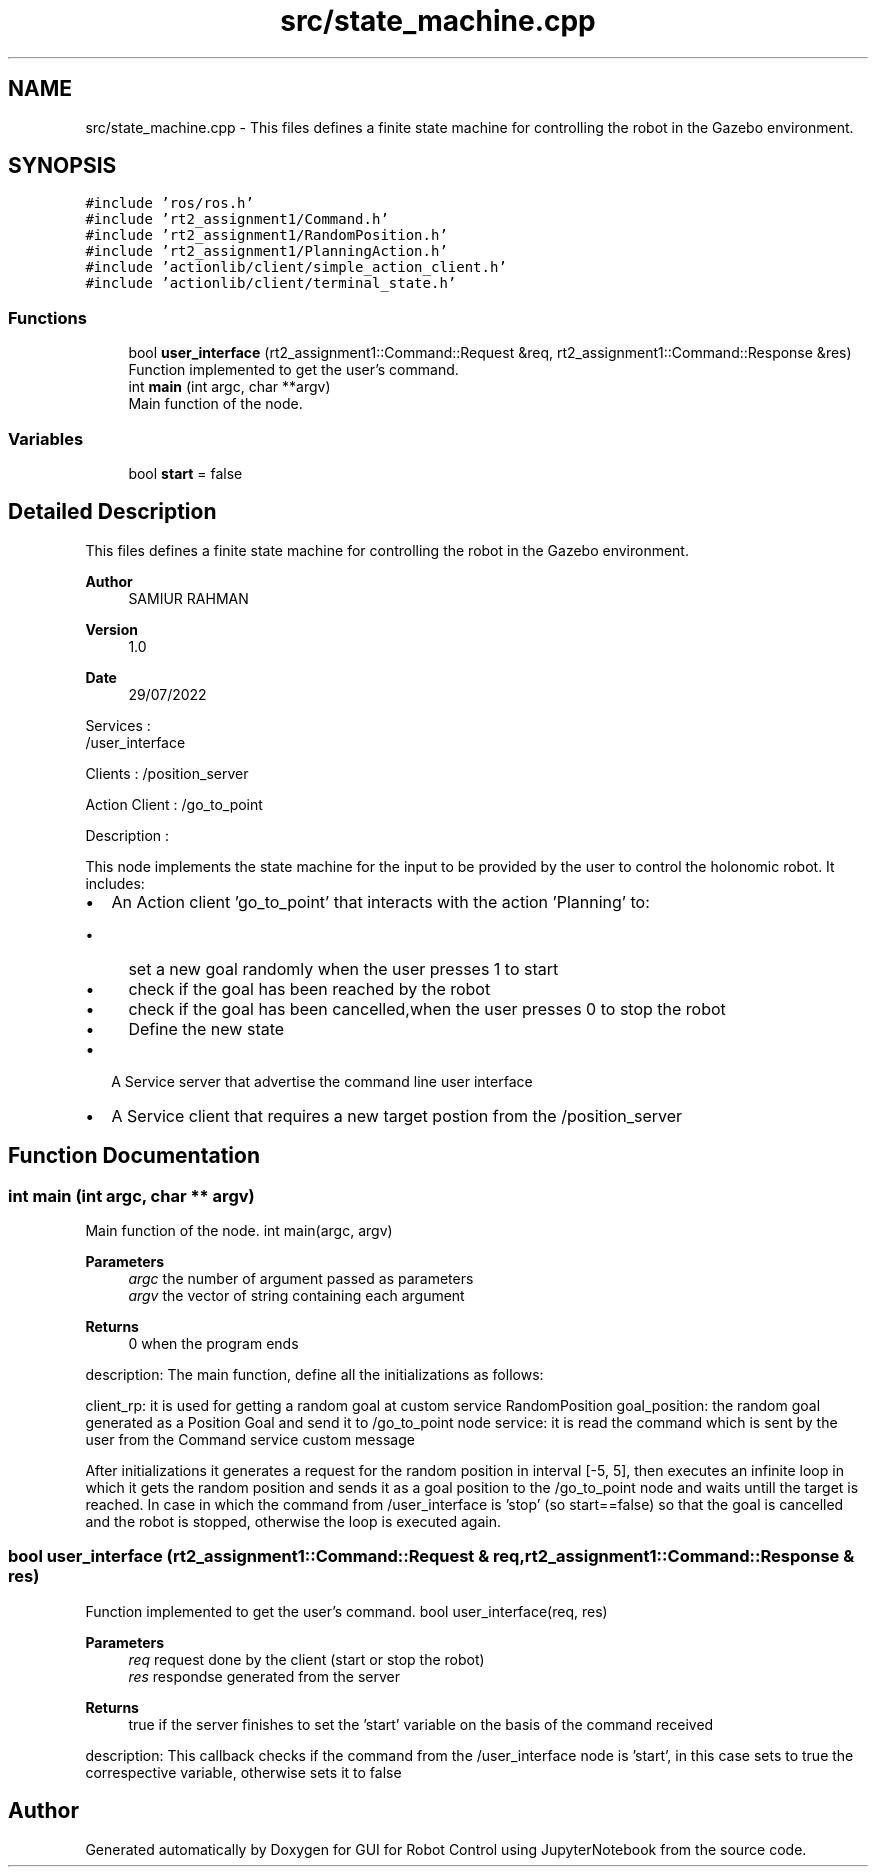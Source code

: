.TH "src/state_machine.cpp" 3 "Tue Jan 31 2023" "Version 1.0" "GUI for Robot Control using JupyterNotebook" \" -*- nroff -*-
.ad l
.nh
.SH NAME
src/state_machine.cpp \- This files defines a finite state machine for controlling the robot in the Gazebo environment\&.  

.SH SYNOPSIS
.br
.PP
\fC#include 'ros/ros\&.h'\fP
.br
\fC#include 'rt2_assignment1/Command\&.h'\fP
.br
\fC#include 'rt2_assignment1/RandomPosition\&.h'\fP
.br
\fC#include 'rt2_assignment1/PlanningAction\&.h'\fP
.br
\fC#include 'actionlib/client/simple_action_client\&.h'\fP
.br
\fC#include 'actionlib/client/terminal_state\&.h'\fP
.br

.SS "Functions"

.in +1c
.ti -1c
.RI "bool \fBuser_interface\fP (rt2_assignment1::Command::Request &req, rt2_assignment1::Command::Response &res)"
.br
.RI "Function implemented to get the user's command\&. "
.ti -1c
.RI "int \fBmain\fP (int argc, char **argv)"
.br
.RI "Main function of the node\&. "
.in -1c
.SS "Variables"

.in +1c
.ti -1c
.RI "bool \fBstart\fP = false"
.br
.in -1c
.SH "Detailed Description"
.PP 
This files defines a finite state machine for controlling the robot in the Gazebo environment\&. 


.PP
\fBAuthor\fP
.RS 4
SAMIUR RAHMAN 
.RE
.PP
\fBVersion\fP
.RS 4
1\&.0 
.RE
.PP
\fBDate\fP
.RS 4
29/07/2022
.RE
.PP
Services : 
.br
 /user_interface
.PP
Clients : /position_server
.PP
Action Client : /go_to_point
.PP
Description :
.PP
This node implements the state machine for the input to be provided by the user to control the holonomic robot\&. It includes:
.IP "\(bu" 2
An Action client 'go_to_point' that interacts with the action 'Planning' to:
.IP "  \(bu" 4
set a new goal randomly when the user presses 1 to start
.IP "  \(bu" 4
check if the goal has been reached by the robot
.IP "  \(bu" 4
check if the goal has been cancelled,when the user presses 0 to stop the robot
.IP "  \(bu" 4
Define the new state
.PP

.IP "\(bu" 2
A Service server that advertise the command line user interface
.IP "\(bu" 2
A Service client that requires a new target postion from the /position_server 
.PP

.SH "Function Documentation"
.PP 
.SS "int main (int argc, char ** argv)"

.PP
Main function of the node\&. int main(argc, argv)
.PP
\fBParameters\fP
.RS 4
\fIargc\fP the number of argument passed as parameters
.br
\fIargv\fP the vector of string containing each argument
.RE
.PP
\fBReturns\fP
.RS 4
0 when the program ends
.RE
.PP
description: The main function, define all the initializations as follows:
.PP
client_rp: it is used for getting a random goal at custom service RandomPosition goal_position: the random goal generated as a Position Goal and send it to /go_to_point node service: it is read the command which is sent by the user from the Command service custom message
.PP
After initializations it generates a request for the random position in interval [-5, 5], then executes an infinite loop in which it gets the random position and sends it as a goal position to the /go_to_point node and waits untill the target is reached\&. In case in which the command from /user_interface is 'stop' (so start==false) so that the goal is cancelled and the robot is stopped, otherwise the loop is executed again\&. 
.SS "bool user_interface (rt2_assignment1::Command::Request & req, rt2_assignment1::Command::Response & res)"

.PP
Function implemented to get the user's command\&. bool user_interface(req, res)
.PP
\fBParameters\fP
.RS 4
\fIreq\fP request done by the client (start or stop the robot)
.br
\fIres\fP respondse generated from the server
.RE
.PP
\fBReturns\fP
.RS 4
true if the server finishes to set the 'start' variable on the basis of the command received
.RE
.PP
description: This callback checks if the command from the /user_interface node is 'start', in this case sets to true the correspective variable, otherwise sets it to false 
.SH "Author"
.PP 
Generated automatically by Doxygen for GUI for Robot Control using JupyterNotebook from the source code\&.
